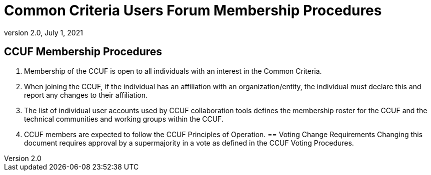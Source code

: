 = Common Criteria Users Forum Membership Procedures
:showtitle:
:sectnumlevels: 3
:table-caption: Table
:imagesdir: images
:icons: font
:doctype: book
:revnumber: 2.0
:revdate: July 1, 2021
:xrefstyle: full

== CCUF Membership Procedures
. Membership of the CCUF is open to all individuals with an interest in the Common Criteria.
. When joining the CCUF, if the individual has an affiliation with an organization/entity, the individual must declare this and report any changes to their affiliation. 
. The list of individual user accounts used by CCUF collaboration tools defines the membership roster for the CCUF and the technical communities and working groups within the CCUF. 
. CCUF members are expected to follow the CCUF Principles of Operation.
== Voting Change Requirements
Changing this document requires approval by a supermajority in a vote as defined in the CCUF Voting Procedures.
